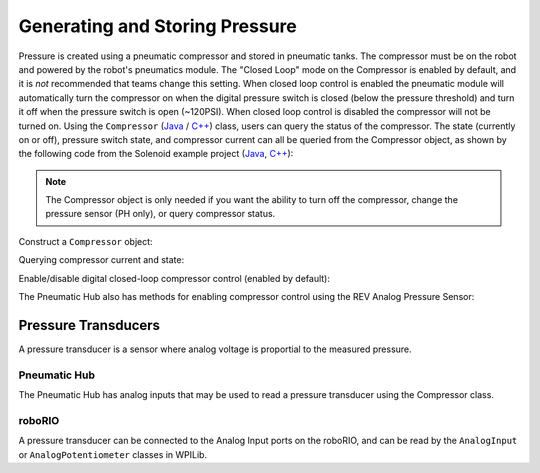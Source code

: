 Generating and Storing Pressure
===============================

Pressure is created using a pneumatic compressor and stored in pneumatic tanks. The compressor must be on the robot and powered by the robot's pneumatics module. The "Closed Loop" mode on the Compressor is enabled by default, and it is *not* recommended that teams change this setting. When closed loop control is enabled the pneumatic module will automatically turn the compressor on when the digital pressure switch is closed (below the pressure threshold) and turn it off when the pressure switch is open (~120PSI). When closed loop control is disabled the compressor will not be turned on. Using the ``Compressor`` (`Java <https://github.wpilib.org/allwpilib/docs/release/java/edu/wpi/first/wpilibj/Compressor.html>`__ / `C++ <https://github.wpilib.org/allwpilib/docs/release/cpp/classfrc_1_1_compressor.html>`__) class, users can query the status of the compressor. The state (currently on or off), pressure switch state, and compressor current can all be queried from the Compressor object, as shown by the following code from the Solenoid example project (`Java <https://github.com/wpilibsuite/allwpilib/tree/main/wpilibjExamples/src/main/java/edu/wpi/first/wpilibj/examples/solenoid>`__, `C++ <https://github.com/wpilibsuite/allwpilib/tree/main/wpilibcExamples/src/main/cpp/examples/Solenoid>`__):

.. note:: The Compressor object is only needed if you want the ability to turn off the compressor, change the pressure sensor (PH only), or query compressor status.

Construct a ``Compressor`` object:

.. tabs::
    .. group-tab:: REV Pneumatic Hub (PH)
        .. tabs::
            .. group-tab:: Java
               .. rli:: https://raw.githubusercontent.com/wpilibsuite/allwpilib/f1b90fded663c764af81ebf3ff7db07970f03041/wpilibjExamples/src/main/java/edu/wpi/first/wpilibj/examples/solenoid/Robot.java
                  :language: java
                  :lines: 46-47
            .. group-tab:: C++ (Header)
               .. rli:: https://raw.githubusercontent.com/wpilibsuite/allwpilib/f1b90fded663c764af81ebf3ff7db07970f03041/wpilibcExamples/src/main/cpp/examples/Solenoid/include/Robot.h
                  :language: c++
                  :lines: 55-56
    .. group-tab:: CTRE Pneumatics Control Module (PCM)
        .. tabs::
            .. group-tab:: Java
               .. rli:: https://raw.githubusercontent.com/wpilibsuite/allwpilib/f1b90fded663c764af81ebf3ff7db07970f03041/wpilibjExamples/src/main/java/edu/wpi/first/wpilibj/examples/rapidreactcommandbot/subsystems/Pneumatics.java
                  :language: java
                  :lines: 26-27
            .. group-tab:: C++ (Header)
               .. rli:: https://raw.githubusercontent.com/wpilibsuite/allwpilib/f1b90fded663c764af81ebf3ff7db07970f03041/wpilibcExamples/src/main/cpp/examples/RapidReactCommandBot/include/subsystems/Pneumatics.h
                  :language: c++
                  :lines: 41-42


Querying compressor current and state:

.. tabs::

    .. group-tab:: Java
       .. rli:: https://raw.githubusercontent.com/wpilibsuite/allwpilib/f1b90fded663c764af81ebf3ff7db07970f03041/wpilibjExamples/src/main/java/edu/wpi/first/wpilibj/examples/solenoid/Robot.java
          :language: java
          :lines: 74-75, 80-81, 86-88

    .. group-tab:: C++ (Source)
       .. rli:: https://raw.githubusercontent.com/wpilibsuite/allwpilib/f1b90fded663c764af81ebf3ff7db07970f03041/wpilibcExamples/src/main/cpp/examples/Solenoid/cpp/Robot.cpp
          :language: c++
          :lines: 26-28, 31-32, 35-37


Enable/disable digital closed-loop compressor control (enabled by default):

.. tabs::

    .. group-tab:: Java
       .. rli:: https://raw.githubusercontent.com/wpilibsuite/allwpilib/f1b90fded663c764af81ebf3ff7db07970f03041/wpilibjExamples/src/main/java/edu/wpi/first/wpilibj/examples/rapidreactcommandbot/subsystems/Pneumatics.java
          :language: java
          :lines: 54-55, 58-61

    .. group-tab:: C++ (Source)
       .. rli:: https://raw.githubusercontent.com/wpilibsuite/allwpilib/f1b90fded663c764af81ebf3ff7db07970f03041/wpilibcExamples/src/main/cpp/examples/RapidReactCommandBot/cpp/subsystems/Pneumatics.cpp
          :language: c++
          :lines: 12-13, 16-19

The Pneumatic Hub also has methods for enabling compressor control using the REV Analog Pressure Sensor:

.. tabs::

    .. group-tab:: Java
       .. rli:: https://raw.githubusercontent.com/wpilibsuite/allwpilib/f1b90fded663c764af81ebf3ff7db07970f03041/wpilibjExamples/src/main/java/edu/wpi/first/wpilibj/examples/solenoid/Robot.java
          :language: java
          :lines: 127-131, 134-140

    .. group-tab:: C++ (Source)
       .. rli:: https://raw.githubusercontent.com/wpilibsuite/allwpilib/f1b90fded663c764af81ebf3ff7db07970f03041/wpilibcExamples/src/main/cpp/examples/Solenoid/cpp/Robot.cpp
          :language: c++
          :lines: 77-82, 85-91


Pressure Transducers
--------------------

A pressure transducer is a sensor where analog voltage is proportial to the measured pressure.

Pneumatic Hub
^^^^^^^^^^^^^

The Pneumatic Hub has analog inputs that may be used to read a pressure transducer using the Compressor class.

.. tabs::
    .. group-tab:: Java
       .. rli:: https://raw.githubusercontent.com/wpilibsuite/allwpilib/f1b90fded663c764af81ebf3ff7db07970f03041/wpilibjExamples/src/main/java/edu/wpi/first/wpilibj/examples/solenoid/Robot.java
          :language: java
          :lines: 46-47
       .. rli:: https://raw.githubusercontent.com/wpilibsuite/allwpilib/f1b90fded663c764af81ebf3ff7db07970f03041/wpilibjExamples/src/main/java/edu/wpi/first/wpilibj/examples/solenoid/Robot.java
          :language: java
          :lines: 66-69

    .. group-tab:: C++ (Header)
       .. rli:: https://raw.githubusercontent.com/wpilibsuite/allwpilib/f1b90fded663c764af81ebf3ff7db07970f03041/wpilibcExamples/src/main/cpp/examples/Solenoid/include/Robot.h
          :language: c++
          :lines: 55-56

    .. group-tab:: C++ (Source)
       .. rli:: https://raw.githubusercontent.com/wpilibsuite/allwpilib/f1b90fded663c764af81ebf3ff7db07970f03041/wpilibcExamples/src/main/cpp/examples/Solenoid/cpp/Robot.cpp
          :language: c++
          :lines: 19-23

roboRIO
^^^^^^^

A pressure transducer can be connected to the Analog Input ports on the roboRIO, and can be read by the ``AnalogInput`` or ``AnalogPotentiometer`` classes in WPILib.

.. tabs::

    .. group-tab:: Java
       .. rli:: https://raw.githubusercontent.com/wpilibsuite/allwpilib/f1b90fded663c764af81ebf3ff7db07970f03041/wpilibjExamples/src/main/java/edu/wpi/first/wpilibj/examples/rapidreactcommandbot/subsystems/Pneumatics.java
          :language: java
          :lines: 16-24
       .. rli:: https://raw.githubusercontent.com/wpilibsuite/allwpilib/f1b90fded663c764af81ebf3ff7db07970f03041/wpilibjExamples/src/main/java/edu/wpi/first/wpilibj/examples/rapidreactcommandbot/subsystems/Pneumatics.java
          :language: java
          :lines: 40-41

    .. group-tab:: C++ (Header)
       .. rli:: https://raw.githubusercontent.com/wpilibsuite/allwpilib/f1b90fded663c764af81ebf3ff7db07970f03041/wpilibcExamples/src/main/cpp/examples/RapidReactCommandBot/include/subsystems/Pneumatics.h
          :language: c++
          :lines: 30-40

    .. group-tab:: C++ (Source)
       .. rli:: https://raw.githubusercontent.com/wpilibsuite/allwpilib/f1b90fded663c764af81ebf3ff7db07970f03041/wpilibcExamples/src/main/cpp/examples/RapidReactCommandBot/cpp/subsystems/Pneumatics.cpp
          :language: c++
          :lines: 24-26
